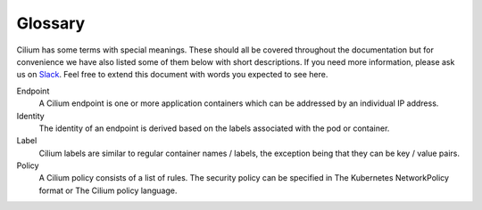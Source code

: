 .. _glossary:

Glossary
========

Cilium has some terms with special meanings. These should all be covered
throughout the documentation but for convenience we have also listed some of
them below with short descriptions. If you need more information, please ask us
on `Slack <https://cilium.herokuapp.com>`_. Feel free to extend this document
with words you expected to see here.

Endpoint
  A Cilium endpoint is one or more application containers which can be
  addressed by an individual IP address.
Identity
  The identity of an endpoint is derived based on the labels associated with the
  pod or container.
Label
  Cilium labels are similar to regular container names / labels, the exception
  being that they can be key / value pairs.
Policy
  A Cilium policy consists of a list of rules. The security policy can be
  specified in The Kubernetes NetworkPolicy format or The Cilium policy
  language.
